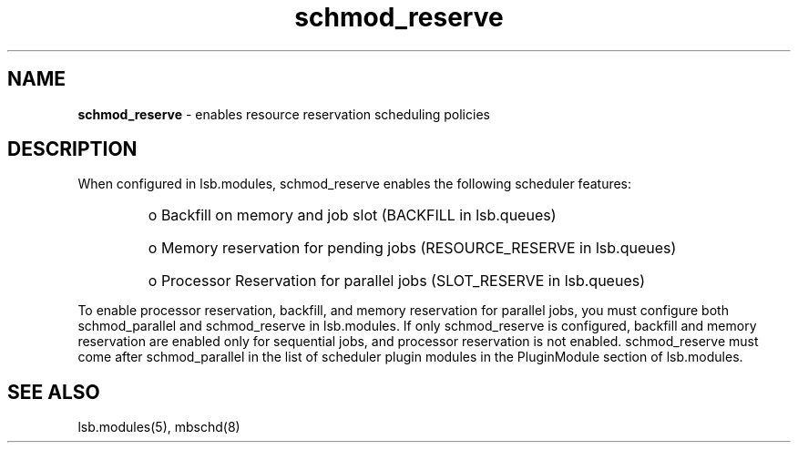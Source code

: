 .ds ]W %
.ds ]L
.hy 0
.nh
.na
.TH schmod_reserve 8 "October 2008" "" "Platform"
.br

.SH NAME
\fBschmod_reserve\fR - enables resource reservation scheduling policies

.SH DESCRIPTION
.BR
.PP

.PP
When configured in lsb.modules, schmod_reserve enables the following 
scheduler features:
.RS

.HP 3
o  
Backfill on memory and job slot (BACKFILL in lsb.queues)
.HP 3
o  
Memory reservation for pending jobs (RESOURCE_RESERVE in 
lsb.queues)
.HP 3
o  
Processor Reservation for parallel jobs (SLOT_RESERVE in lsb.queues)
.RE


.PP
To enable processor reservation, backfill, and memory reservation for parallel jobs, 
you must configure both schmod_parallel and schmod_reserve in lsb.modules. 
If only schmod_reserve is configured, backfill and memory reservation are 
enabled only for sequential jobs, and processor reservation is not enabled.
schmod_reserve must come after schmod_parallel in the list of scheduler plugin modules in the PluginModule section of lsb.modules.  
.SH SEE ALSO
.BR
.PP
lsb.modules(5), mbschd(8)

.\" Generated by Quadralay WebWorks Publisher 2003 for FrameMaker 8.0.5.1556
.\" Generated on October 01, 2008 
.\" Man section: 8 
.\" File Name: schmod_reserve 
.\" Release Date: October 2008
.\" Product Version: Platform LSF
.\" Based on template man_page_wwp8
.\" Copyright 1994-2008 Platform Computing Corporation
